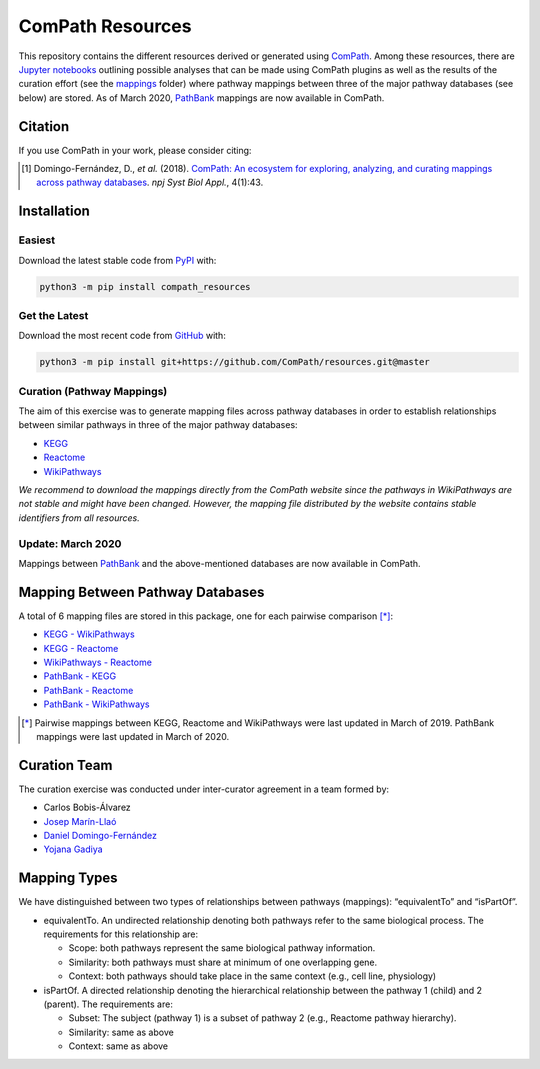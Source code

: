 ComPath Resources |zenodo|
==========================
This repository contains the different resources derived or generated using `ComPath <https://github.com/ComPath>`_.
Among these resources, there are `Jupyter notebooks <https://github.com/ComPath/resources/tree/master/notebooks>`_
outlining possible analyses that can be made using ComPath plugins as well as the results of the curation effort
(see the `mappings <https://github.com/ComPath/resources/tree/master/mappings>`_ folder) where pathway mappings between
three of the major pathway databases (see below) are stored. As of March 2020, `PathBank <https://pathbank.org/>`_
mappings are now available in ComPath.

Citation
--------
If you use ComPath in your work, please consider citing:

.. [1] Domingo-Fernández, D., *et al.* (2018). `ComPath: An ecosystem for exploring, analyzing, and curating mappings across pathway databases <https://doi.org/10.1038/s41540-018-0078-8>`_. *npj Syst Biol Appl.*, 4(1):43.

Installation |pypi_version| |python_versions| |pypi_license|
------------------------------------------------------------

Easiest
~~~~~~~
Download the latest stable code from `PyPI <https://pypi.python.org/pypi/compath_resources>`_ with:

.. code-block:: python

   python3 -m pip install compath_resources

Get the Latest
~~~~~~~~~~~~~~~
Download the most recent code from `GitHub <https://github.com/ComPath/resources>`_ with:

.. code-block:: python

   python3 -m pip install git+https://github.com/ComPath/resources.git@master
    
Curation (Pathway Mappings)
~~~~~~~~~~~~~~~~~~~~~~~~~~~
The aim of this exercise was to generate mapping files across pathway databases in order to establish relationships
between similar pathways in three of the major pathway databases:

- `KEGG <http://www.kegg.jp/>`_
- `Reactome <http://reactome.org/>`_
- `WikiPathways <https://www.wikipathways.org/index.php/WikiPathways>`_

*We recommend to download the mappings directly from the ComPath website since the pathways in WikiPathways are not
stable and might have been changed. However, the mapping file distributed by the website contains stable identifiers
from all resources.*

Update: March 2020
~~~~~~~~~~~~~~~~~~

Mappings between `PathBank <https://pathbank.org/>`_ and the above-mentioned databases are now available in ComPath.

Mapping Between Pathway Databases
---------------------------------
A total of 6 mapping files are stored in this package, one for each pairwise comparison [*]_:

- `KEGG - WikiPathways <https://github.com/ComPath/resources/blob/master/mappings/kegg_wikipathways.csv>`_
- `KEGG - Reactome <https://github.com/ComPath/resources/blob/master/mappings/kegg_reactome.csv>`_
- `WikiPathways - Reactome <https://github.com/ComPath/resources/blob/master/mappings/wikipathways_reactome.csv>`_
- `PathBank - KEGG <https://github.com/ComPath/resources/blob/master/mappings/pathbank_kegg.csv>`_
- `PathBank - Reactome <https://github.com/ComPath/resources/blob/master/mappings/pathbank_reactome.csv>`_
- `PathBank - WikiPathways <https://github.com/ComPath/resources/blob/master/mappings/pathbank_wikipathways.csv>`_

.. [*] Pairwise mappings between KEGG, Reactome and WikiPathways were last updated in March of 2019. PathBank mappings
    were last updated in March of 2020.

Curation Team
-------------
The curation exercise was conducted under inter-curator agreement in a team formed by:

- Carlos Bobis-Álvarez
- `Josep Marín-Llaó <https://github.com/jmarinllao>`_
- `Daniel Domingo-Fernández <https://github.com/ddomingof>`_
- `Yojana Gadiya <https://github.com/YojanaGadiya>`_

Mapping Types
-------------
We have distinguished between two types of relationships between pathways (mappings): “equivalentTo” and “isPartOf”.

- equivalentTo. An undirected relationship denoting both pathways refer to the same biological process. The
  requirements for this relationship are:

  - Scope: both pathways represent the same biological pathway information.
  - Similarity: both pathways must share at minimum of one overlapping gene.
  - Context: both pathways should take place in the same context (e.g., cell line, physiology)

- isPartOf. A directed relationship denoting the hierarchical relationship between the pathway 1 (child) and 2
  (parent). The requirements are:

  - Subset: The subject (pathway 1) is a subset of pathway 2 (e.g., Reactome pathway hierarchy). 
  - Similarity: same as above
  - Context: same as above
  
.. |python_versions| image:: https://img.shields.io/pypi/pyversions/compath_resources.svg
    :alt: Stable Supported Python Versions
.. |pypi_version| image:: https://img.shields.io/pypi/v/compath_resources.svg
    :target: https://pypi.python.org/pypi/compath_resources
    :alt: Current version on PyPI
.. |pypi_license| image:: https://img.shields.io/pypi/l/compath_resources.svg
    :alt: MIT License
.. |zenodo| image:: https://zenodo.org/badge/132792765.svg
   :target: https://zenodo.org/badge/latestdoi/132792765
